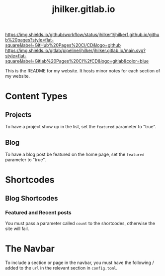 #+title: jhilker.gitlab.io

[[https://github.com/jhilker1/jhilker1.github.io/actions/workflows/pages.yml/badge.svg][https://img.shields.io/github/workflow/status/jhilker1/jhilker1.github.io/github%20pages?style=flat-square&label=GitHub%20Pages%20CI/CD&logo=github]]  [[https://gitlab.com/jhilker/jhilker.gitlab.io/-/commits/main][https://img.shields.io/gitlab/pipeline/jhilker/jhilker.gitlab.io/main.svg?style=flat-square&label=Gitlab%20Pages%20CI%2fCD&logo=gitlab&color=blue]]

This is the README for my website. It hosts minor notes for each section of my website.

* Content Types
** Projects
To have a project show up in the list, set the =featured= parameter to "true".

** Blog
To have a blog post be featured on the home page, set the =featured= parameter to "true".

* Shortcodes
** Blog Shortcodes
*** Featured and Recent posts
You must pass a parameter called =count= to the shortcodes, otherwise the site will fail.

* The Navbar
To include a section or page in the navbar, you must have the following / added to the =url= in the relevant section in =config.toml=.
